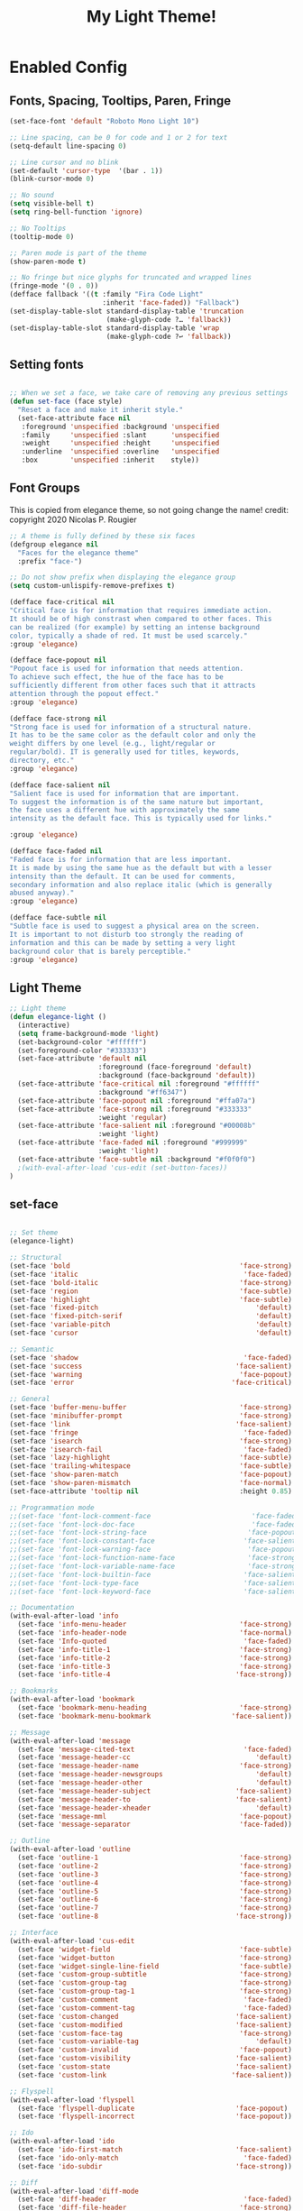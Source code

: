 #+TITLE:          My Light Theme!
#+BABEL: :cache yes
#+Last Saved: <Jul 03, 2020>

* Enabled Config
 :PROPERTIES:
 :header-args: :tangle yes
 :END:

** Fonts, Spacing, Tooltips, Paren, Fringe

#+BEGIN_SRC emacs-lisp
(set-face-font 'default "Roboto Mono Light 10")

;; Line spacing, can be 0 for code and 1 or 2 for text
(setq-default line-spacing 0)

;; Line cursor and no blink
(set-default 'cursor-type  '(bar . 1))
(blink-cursor-mode 0)

;; No sound
(setq visible-bell t)
(setq ring-bell-function 'ignore)

;; No Tooltips
(tooltip-mode 0)

;; Paren mode is part of the theme
(show-paren-mode t)

;; No fringe but nice glyphs for truncated and wrapped lines
(fringe-mode '(0 . 0))
(defface fallback '((t :family "Fira Code Light"
                       :inherit 'face-faded)) "Fallback")
(set-display-table-slot standard-display-table 'truncation
                        (make-glyph-code ?… 'fallback))
(set-display-table-slot standard-display-table 'wrap
                        (make-glyph-code ?↩ 'fallback))

#+END_SRC

** Setting fonts

#+BEGIN_SRC emacs-lisp

;; When we set a face, we take care of removing any previous settings
(defun set-face (face style)
  "Reset a face and make it inherit style."
  (set-face-attribute face nil
   :foreground 'unspecified :background 'unspecified
   :family     'unspecified :slant      'unspecified
   :weight     'unspecified :height     'unspecified
   :underline  'unspecified :overline   'unspecified
   :box        'unspecified :inherit    style))
#+END_SRC

** Font Groups

This is copied from elegance theme, so not going change the name!
credit: copyright 2020 Nicolas P. Rougier

#+BEGIN_SRC emacs-lisp
;; A theme is fully defined by these six faces
(defgroup elegance nil
  "Faces for the elegance theme"
  :prefix "face-")

;; Do not show prefix when displaying the elegance group
(setq custom-unlispify-remove-prefixes t)

(defface face-critical nil
"Critical face is for information that requires immediate action.
It should be of high constrast when compared to other faces. This
can be realized (for example) by setting an intense background
color, typically a shade of red. It must be used scarcely."
:group 'elegance)

(defface face-popout nil
"Popout face is used for information that needs attention.
To achieve such effect, the hue of the face has to be
sufficiently different from other faces such that it attracts
attention through the popout effect."
:group 'elegance)

(defface face-strong nil
"Strong face is used for information of a structural nature.
It has to be the same color as the default color and only the
weight differs by one level (e.g., light/regular or
regular/bold). IT is generally used for titles, keywords,
directory, etc."
:group 'elegance)

(defface face-salient nil
"Salient face is used for information that are important.
To suggest the information is of the same nature but important,
the face uses a different hue with approximately the same
intensity as the default face. This is typically used for links."

:group 'elegance)

(defface face-faded nil
"Faded face is for information that are less important.
It is made by using the same hue as the default but with a lesser
intensity than the default. It can be used for comments,
secondary information and also replace italic (which is generally
abused anyway)."
:group 'elegance)

(defface face-subtle nil
"Subtle face is used to suggest a physical area on the screen.
It is important to not disturb too strongly the reading of
information and this can be made by setting a very light
background color that is barely perceptible."
:group 'elegance)
#+END_SRC

** Light Theme
#+BEGIN_SRC emacs-lisp
;; Light theme
(defun elegance-light ()
  (interactive)
  (setq frame-background-mode 'light)
  (set-background-color "#ffffff")
  (set-foreground-color "#333333")
  (set-face-attribute 'default nil
                      :foreground (face-foreground 'default)
                      :background (face-background 'default))
  (set-face-attribute 'face-critical nil :foreground "#ffffff"
                      :background "#ff6347")
  (set-face-attribute 'face-popout nil :foreground "#ffa07a")
  (set-face-attribute 'face-strong nil :foreground "#333333"
                      :weight 'regular)
  (set-face-attribute 'face-salient nil :foreground "#00008b"
                      :weight 'light)
  (set-face-attribute 'face-faded nil :foreground "#999999"
                      :weight 'light)
  (set-face-attribute 'face-subtle nil :background "#f0f0f0")
  ;(with-eval-after-load 'cus-edit (set-button-faces))
)
#+END_SRC

** set-face
#+BEGIN_SRC emacs-lisp

;; Set theme
(elegance-light)

;; Structural
(set-face 'bold                                          'face-strong)
(set-face 'italic                                         'face-faded)
(set-face 'bold-italic                                   'face-strong)
(set-face 'region                                        'face-subtle)
(set-face 'highlight                                     'face-subtle)
(set-face 'fixed-pitch                                       'default)
(set-face 'fixed-pitch-serif                                 'default)
(set-face 'variable-pitch                                    'default)
(set-face 'cursor                                            'default)

;; Semantic
(set-face 'shadow                                         'face-faded)
(set-face 'success                                      'face-salient)
(set-face 'warning                                       'face-popout)
(set-face 'error                                       'face-critical)

;; General
(set-face 'buffer-menu-buffer                            'face-strong)
(set-face 'minibuffer-prompt                             'face-strong)
(set-face 'link                                         'face-salient)
(set-face 'fringe                                         'face-faded)
(set-face 'isearch                                       'face-strong)
(set-face 'isearch-fail                                   'face-faded)
(set-face 'lazy-highlight                                'face-subtle)
(set-face 'trailing-whitespace                           'face-subtle)
(set-face 'show-paren-match                              'face-popout)
(set-face 'show-paren-mismatch                           'face-normal)
(set-face-attribute 'tooltip nil                         :height 0.85)

;; Programmation mode
;;(set-face 'font-lock-comment-face                         'face-faded)
;;(set-face 'font-lock-doc-face                             'face-faded)
;;(set-face 'font-lock-string-face                         'face-popout)
;;(set-face 'font-lock-constant-face                      'face-salient)
;;(set-face 'font-lock-warning-face                        'face-popout)
;;(set-face 'font-lock-function-name-face                  'face-strong)
;;(set-face 'font-lock-variable-name-face                  'face-strong)
;;(set-face 'font-lock-builtin-face                       'face-salient)
;;(set-face 'font-lock-type-face                          'face-salient)
;;(set-face 'font-lock-keyword-face                       'face-salient)

;; Documentation
(with-eval-after-load 'info
  (set-face 'info-menu-header                            'face-strong)
  (set-face 'info-header-node                            'face-normal)
  (set-face 'Info-quoted                                  'face-faded)
  (set-face 'info-title-1                                'face-strong)
  (set-face 'info-title-2                                'face-strong)
  (set-face 'info-title-3                                'face-strong)
  (set-face 'info-title-4                               'face-strong))

;; Bookmarks
(with-eval-after-load 'bookmark
  (set-face 'bookmark-menu-heading                       'face-strong)
  (set-face 'bookmark-menu-bookmark                    'face-salient))

;; Message
(with-eval-after-load 'message
  (set-face 'message-cited-text                           'face-faded)
  (set-face 'message-header-cc                               'default)
  (set-face 'message-header-name                         'face-strong)
  (set-face 'message-header-newsgroups                       'default)
  (set-face 'message-header-other                            'default)
  (set-face 'message-header-subject                     'face-salient)
  (set-face 'message-header-to                          'face-salient)
  (set-face 'message-header-xheader                          'default)
  (set-face 'message-mml                                 'face-popout)
  (set-face 'message-separator                           'face-faded))

;; Outline
(with-eval-after-load 'outline
  (set-face 'outline-1                                   'face-strong)
  (set-face 'outline-2                                   'face-strong)
  (set-face 'outline-3                                   'face-strong)
  (set-face 'outline-4                                   'face-strong)
  (set-face 'outline-5                                   'face-strong)
  (set-face 'outline-6                                   'face-strong)
  (set-face 'outline-7                                   'face-strong)
  (set-face 'outline-8                                  'face-strong))

;; Interface
(with-eval-after-load 'cus-edit
  (set-face 'widget-field                                'face-subtle)
  (set-face 'widget-button                               'face-strong)
  (set-face 'widget-single-line-field                    'face-subtle)
  (set-face 'custom-group-subtitle                       'face-strong)
  (set-face 'custom-group-tag                            'face-strong)
  (set-face 'custom-group-tag-1                          'face-strong)
  (set-face 'custom-comment                               'face-faded)
  (set-face 'custom-comment-tag                           'face-faded)
  (set-face 'custom-changed                             'face-salient)
  (set-face 'custom-modified                            'face-salient)
  (set-face 'custom-face-tag                             'face-strong)
  (set-face 'custom-variable-tag                             'default)
  (set-face 'custom-invalid                              'face-popout)
  (set-face 'custom-visibility                          'face-salient)
  (set-face 'custom-state                               'face-salient)
  (set-face 'custom-link                               'face-salient))

;; Flyspell
(with-eval-after-load 'flyspell
  (set-face 'flyspell-duplicate                         'face-popout)
  (set-face 'flyspell-incorrect                         'face-popout))

;; Ido
(with-eval-after-load 'ido
  (set-face 'ido-first-match                            'face-salient)
  (set-face 'ido-only-match                               'face-faded)
  (set-face 'ido-subdir                                 'face-strong))

;; Diff
(with-eval-after-load 'diff-mode
  (set-face 'diff-header                                  'face-faded)
  (set-face 'diff-file-header                            'face-strong)
  (set-face 'diff-context                                    'default)
  (set-face 'diff-removed                                 'face-faded)
  (set-face 'diff-changed                                'face-popout)
  (set-face 'diff-added                                 'face-salient)
  (set-face 'diff-refine-added            '(face-salient face-strong))
  (set-face 'diff-refine-changed                         'face-popout)
  (set-face 'diff-refine-removed                          'face-faded)
  (set-face-attribute     'diff-refine-removed nil :strike-through t))

;; Term
(with-eval-after-load 'term
  ;; (setq eterm-256color-disable-bold nil)
  (set-face 'term-bold                                   'face-strong)
  (set-face-attribute 'term-color-black nil
                                :foreground (face-foreground 'default)
                               :background (face-foreground 'default))
  (set-face-attribute 'term-color-white nil
                              :foreground "white" :background "white")
  (set-face-attribute 'term-color-blue nil
                          :foreground "#42A5F5" :background "#BBDEFB")
  (set-face-attribute 'term-color-cyan nil
                          :foreground "#26C6DA" :background "#B2EBF2")
  (set-face-attribute 'term-color-green nil
                          :foreground "#66BB6A" :background "#C8E6C9")
  (set-face-attribute 'term-color-magenta nil
                          :foreground "#AB47BC" :background "#E1BEE7")
  (set-face-attribute 'term-color-red nil
                          :foreground "#EF5350" :background "#FFCDD2")
  (set-face-attribute 'term-color-yellow nil
                         :foreground "#FFEE58" :background "#FFF9C4"))

;; org-agende
(with-eval-after-load 'org-agenda
  (set-face 'org-agenda-calendar-event                    'default)
  (set-face 'org-agenda-calendar-sexp                     'face-faded)
  (set-face 'org-agenda-clocking                          'face-faded)
  (set-face 'org-agenda-column-dateline                   'face-faded)
  (set-face 'org-agenda-current-time                      'face-faded)
  (set-face 'org-agenda-date                            'face-salient)
  (set-face 'org-agenda-date-today        '(face-salient face-strong))
  (set-face 'org-agenda-date-weekend                      'face-faded)
  (set-face 'org-agenda-diary                             'face-faded)
  (set-face 'org-agenda-dimmed-todo-face                  'face-faded)
  (set-face 'org-agenda-done                              'face-faded)
  (set-face 'org-agenda-filter-category                   'face-faded)
  (set-face 'org-agenda-filter-effort                     'face-faded)
  (set-face 'org-agenda-filter-regexp                     'face-faded)
  (set-face 'org-agenda-filter-tags                       'face-faded)
  (set-face 'org-agenda-property-face                     'face-faded)
  (set-face 'org-agenda-restriction-lock                  'face-faded)
  (set-face 'org-agenda-structure                        'face-faded))

#+END_SRC

** provides
#+BEGIN_SRC emacs-lisp
(provide 'elegance)
#+END_SRC
** Old theme

#+BEGIN_SRC emacs-lisp
(custom-theme-set-faces
 'elegance

 '(cursor ((((background light)) (:background "black")) (((background dark)) (:background "white"))))

 '(fixed-pitch ((t (:family "Monospace"))))

 '(variable-pitch ((((type w32)) (:foundry "outline" :family "Arial")) (t (:family "Sans Serif"))))

 '(escape-glyph ((((background dark)) (:foreground "cyan")) (((type pc)) (:foreground "magenta")) (t (:foreground "brown"))))

 '(homoglyph ((((background dark)) (:foreground "cyan")) (((type pc)) (:foreground "magenta")) (t (:foreground "brown"))))

 '(minibuffer-prompt ((((background dark)) (:foreground "cyan")) (((type pc)) (:foreground "magenta")) (t (:foreground "medium blue"))))

 '(highlight ((((class color) (min-colors 88) (background light)) (:background "darkseagreen2")) (((class color) (min-colors 88) (background dark)) (:background "darkolivegreen")) (((class color) (min-colors 16) (background light)) (:background "darkseagreen2")) (((class color) (min-colors 16) (background dark)) (:background "darkolivegreen")) (((class color) (min-colors 8)) (:foreground "black" :background "green")) (t (:inverse-video t))))

 '(region ((((class color) (min-colors 88) (background dark)) (:background "blue3")) (((class color) (min-colors 88) (background light) (type gtk)) (:background "gtk_selection_bg_color" :distant-foreground "gtk_selection_fg_color")) (((class color) (min-colors 88) (background light) (type ns)) (:background "ns_selection_bg_color" :distant-foreground "ns_selection_fg_color")) (((class color) (min-colors 88) (background light)) (:background "lightgoldenrod2")) (((class color) (min-colors 16) (background dark)) (:background "blue3")) (((class color) (min-colors 16) (background light)) (:background "lightgoldenrod2")) (((class color) (min-colors 8)) (:foreground "white" :background "blue")) (((type tty) (class mono)) (:inverse-video t)) (t (:background "gray"))))

 '(shadow ((((class color grayscale) (min-colors 88) (background light)) (:foreground "grey50")) (((class color grayscale) (min-colors 88) (background dark)) (:foreground "grey70")) (((class color) (min-colors 8) (background light)) (:foreground "green")) (((class color) (min-colors 8) (background dark)) (:foreground "yellow"))))

 '(secondary-selection ((((class color) (min-colors 88) (background light)) (:background "yellow1")) (((class color) (min-colors 88) (background dark)) (:background "SkyBlue4")) (((class color) (min-colors 16) (background light)) (:background "yellow")) (((class color) (min-colors 16) (background dark)) (:background "SkyBlue4")) (((class color) (min-colors 8)) (:foreground "black" :background "cyan")) (t (:inverse-video t))))

 '(trailing-whitespace ((((class color) (background light)) (:background "red1")) (((class color) (background dark)) (:background "red1")) (t (:inverse-video t))))

 '(font-lock-builtin-face ((((class grayscale) (background light)) (:weight bold :foreground "LightGray")) (((class grayscale) (background dark)) (:weight bold :foreground "DimGray")) (((class color) (min-colors 88) (background light)) (:foreground "dark slate blue")) (((class color) (min-colors 88) (background dark)) (:foreground "LightSteelBlue")) (((class color) (min-colors 16) (background light)) (:foreground "Orchid")) (((class color) (min-colors 16) (background dark)) (:foreground "LightSteelBlue")) (((class color) (min-colors 8)) (:weight bold :foreground "blue")) (t (:weight bold))))

 '(font-lock-comment-delimiter-face ((default (:inherit (font-lock-comment-face)))))

 '(font-lock-comment-face ((((class grayscale) (background light)) (:slant italic :weight bold :foreground "DimGray")) (((class grayscale) (background dark)) (:slant italic :weight bold :foreground "LightGray")) (((class color) (min-colors 88) (background light)) (:foreground "Firebrick")) (((class color) (min-colors 88) (background dark)) (:foreground "chocolate1")) (((class color) (min-colors 16) (background light)) (:foreground "red")) (((class color) (min-colors 16) (background dark)) (:foreground "red1")) (((class color) (min-colors 8) (background light)) (:foreground "red")) (((class color) (min-colors 8) (background dark)) (:foreground "yellow")) (t (:slant italic :weight bold))))

 '(font-lock-constant-face ((((class grayscale) (background light)) (:underline (:color foreground-color :style line) :weight bold :foreground "LightGray")) (((class grayscale) (background dark)) (:underline (:color foreground-color :style line) :weight bold :foreground "Gray50")) (((class color) (min-colors 88) (background light)) (:foreground "dark cyan")) (((class color) (min-colors 88) (background dark)) (:foreground "Aquamarine")) (((class color) (min-colors 16) (background light)) (:foreground "CadetBlue")) (((class color) (min-colors 16) (background dark)) (:foreground "Aquamarine")) (((class color) (min-colors 8)) (:foreground "magenta")) (t (:underline (:color foreground-color :style line) :weight bold))))

 '(font-lock-doc-face ((t (:inherit (font-lock-string-face)))))

 '(font-lock-function-name-face ((((class color) (min-colors 88) (background light)) (:foreground "Blue1")) (((class color) (min-colors 88) (background dark)) (:foreground "LightSkyBlue")) (((class color) (min-colors 16) (background light)) (:foreground "Blue")) (((class color) (min-colors 16) (background dark)) (:foreground "LightSkyBlue")) (((class color) (min-colors 8)) (:weight bold :foreground "blue")) (t (:weight bold :inverse-video t))))

 '(font-lock-keyword-face ((((class grayscale) (background light)) (:weight bold :foreground "LightGray")) (((class grayscale) (background dark)) (:weight bold :foreground "DimGray")) (((class color) (min-colors 88) (background light)) (:foreground "Purple")) (((class color) (min-colors 88) (background dark)) (:foreground "Cyan1")) (((class color) (min-colors 16) (background light)) (:foreground "Purple")) (((class color) (min-colors 16) (background dark)) (:foreground "Cyan")) (((class color) (min-colors 8)) (:weight bold :foreground "cyan")) (t (:weight bold))))

 '(font-lock-negation-char-face ((t nil)))

 '(font-lock-preprocessor-face ((t (:inherit (font-lock-builtin-face)))))

 '(font-lock-regexp-grouping-backslash ((t (:inherit (bold)))))

 '(font-lock-regexp-grouping-construct ((t (:inherit (bold)))))

 '(font-lock-string-face ((((class grayscale) (background light)) (:slant italic :foreground "DimGray")) (((class grayscale) (background dark)) (:slant italic :foreground "LightGray")) (((class color) (min-colors 88) (background light)) (:foreground "VioletRed4")) (((class color) (min-colors 88) (background dark)) (:foreground "LightSalmon")) (((class color) (min-colors 16) (background light)) (:foreground "RosyBrown")) (((class color) (min-colors 16) (background dark)) (:foreground "LightSalmon")) (((class color) (min-colors 8)) (:foreground "green")) (t (:slant italic))))

 '(font-lock-type-face ((((class grayscale) (background light)) (:weight bold :foreground "Gray90")) (((class grayscale) (background dark)) (:weight bold :foreground "DimGray")) (((class color) (min-colors 88) (background light)) (:foreground "ForestGreen")) (((class color) (min-colors 88) (background dark)) (:foreground "PaleGreen")) (((class color) (min-colors 16) (background light)) (:foreground "ForestGreen")) (((class color) (min-colors 16) (background dark)) (:foreground "PaleGreen")) (((class color) (min-colors 8)) (:foreground "green")) (t (:underline (:color foreground-color :style line) :weight bold))))

 '(font-lock-variable-name-face ((((class grayscale) (background light)) (:slant italic :weight bold :foreground "Gray90")) (((class grayscale) (background dark)) (:slant italic :weight bold :foreground "DimGray")) (((class color) (min-colors 88) (background light)) (:foreground "sienna")) (((class color) (min-colors 88) (background dark)) (:foreground "LightGoldenrod")) (((class color) (min-colors 16) (background light)) (:foreground "DarkGoldenrod")) (((class color) (min-colors 16) (background dark)) (:foreground "LightGoldenrod")) (((class color) (min-colors 8)) (:weight light :foreground "yellow")) (t (:slant italic :weight bold))))

 '(font-lock-warning-face ((t (:inherit (error)))))


 '(button ((t (:inherit (link)))))


 '(link ((((class color) (min-colors 88) (background light)) (:underline (:color foreground-color :style line) :foreground "RoyalBlue3")) (((class color) (background light)) (:underline (:color foreground-color :style line) :foreground "blue")) (((class color) (min-colors 88) (background dark)) (:underline (:color foreground-color :style line) :foreground "cyan1")) (((class color) (background dark)) (:underline (:color foreground-color :style line) :foreground "cyan")) (t (:inherit (underline)))))


 '(link-visited ((default (:inherit (link))) (((class color) (background light)) (:foreground "magenta4")) (((class color) (background dark)) (:foreground "violet"))))

 '(fringe ((((class color) (background light)) (:background "grey95")) (((class color) (background dark)) (:background "grey10")) (t (:background "gray"))))

 '(tooltip ((((class color)) (:inherit (variable-pitch) :foreground "black" :background "lightyellow")) (t (:inherit (variable-pitch)))))

 '(isearch ((((class color) (min-colors 88) (background light)) (:foreground "lightskyblue1" :background "magenta3")) (((class color) (min-colors 88) (background dark)) (:foreground "brown4" :background "palevioletred2")) (((class color) (min-colors 16)) (:foreground "cyan1" :background "magenta4")) (((class color) (min-colors 8)) (:foreground "cyan1" :background "magenta4")) (t (:inverse-video t))))

 '(isearch-fail ((((class color) (min-colors 88) (background light)) (:background "RosyBrown1")) (((class color) (min-colors 88) (background dark)) (:background "red4")) (((class color) (min-colors 16)) (:background "red")) (((class color) (min-colors 8)) (:background "red")) (((class color grayscale)) (:foreground "grey")) (t (:inverse-video t))))

 '(lazy-highlight ((((class color) (min-colors 88) (background light)) (:background "paleturquoise")) (((class color) (min-colors 88) (background dark)) (:background "paleturquoise4")) (((class color) (min-colors 16)) (:background "turquoise3")) (((class color) (min-colors 8)) (:background "turquoise3")) (t (:underline (:color foreground-color :style line)))))

 '(match ((((class color) (min-colors 88) (background light)) (:background "yellow1")) (((class color) (min-colors 88) (background dark)) (:background "RoyalBlue3")) (((class color) (min-colors 8) (background light)) (:foreground "black" :background "yellow")) (((class color) (min-colors 8) (background dark)) (:foreground "white" :background "blue")) (((type tty) (class mono)) (:inverse-video t)) (t (:background "gray"))))

 '(next-error ((t (:inherit (region)))))

 '(query-replace ((t (:inherit (isearch)))))


 '(org-block ((t (:background nil))))
 '(org-block-begin-line ((t (:background nil :foreground "gainsboro" :underline nil ))))
 '(org-block-end-line ((t (:background nil :foreground "gainsboro" :overline nil))))
 '(org-document-info-keyword ((t (:background nil :foreground "gainsboro"))))
 '(org-meta-line ((t (:background nil :foreground "gainsboro"))))
 '(org-level-1 ((t (:weight bold :foreground "RoyalBlue3" ))))
 '(org-document-title ((t ( :foreground "DarkBlue" :weight bold :height 1.5))))
 )
#+END_SRC
* Disabled Config
 :PROPERTIES:
:header-args: :tangle no
 :END:
** Vertical Divider

 #+BEGIN_SRC emacs-lisp
;; Vertical window divider
(setq window-divider-default-right-width 3)
(setq window-divider-default-places 'right-only)
(window-divider-mode)
#+END_SRC

#+RESULTS:

* My org mdoe seems to be okay, don't want to mess it with below
;; org mode
(with-eval-after-load 'org
  (set-face 'org-archived                                 'face-faded)
  (set-face 'org-block                                    'face-faded)
  (set-face 'org-block-begin-line                         'face-faded)
  (set-face 'org-block-end-line                           'face-faded)
  (set-face 'org-checkbox                                 'face-faded)
  (set-face 'org-checkbox-statistics-done                 'face-faded)
  (set-face 'org-checkbox-statistics-todo                 'face-faded)
  (set-face 'org-clock-overlay                            'face-faded)
  (set-face 'org-code                                     'face-faded)
  (set-face 'org-column                                   'face-faded)
  (set-face 'org-column-title                             'face-faded)
  (set-face 'org-date                                     'face-faded)
  (set-face 'org-date-selected                            'face-faded)
  (set-face 'org-default                                  'face-faded)
  (set-face 'org-document-info                            'face-faded)
  (set-face 'org-document-info-keyword                    'face-faded)
  (set-face 'org-document-title                           'face-faded)
  (set-face 'org-done                                        'default)
  (set-face 'org-drawer                                   'face-faded)
  (set-face 'org-ellipsis                                 'face-faded)
  (set-face 'org-footnote                                 'face-faded)
  (set-face 'org-formula                                  'face-faded)
  (set-face 'org-headline-done                            'face-faded)
;;  (set-face 'org-hide                                     'face-faded)
;;  (set-face 'org-indent                                   'face-faded)
  (set-face 'org-latex-and-related                        'face-faded)
  (set-face 'org-level-1                                 'face-strong)
  (set-face 'org-level-2                                 'face-strong)
  (set-face 'org-level-3                                 'face-strong)
  (set-face 'org-level-4                                 'face-strong)
  (set-face 'org-level-5                                 'face-strong)
  (set-face 'org-level-6                                 'face-strong)
  (set-face 'org-level-7                                 'face-strong)
  (set-face 'org-level-8                                 'face-strong)
  (set-face 'org-link                                   'face-salient)
  (set-face 'org-list-dt                                  'face-faded)
  (set-face 'org-macro                                    'face-faded)
  (set-face 'org-meta-line                                'face-faded)
  (set-face 'org-mode-line-clock                          'face-faded)
  (set-face 'org-mode-line-clock-overrun                  'face-faded)
  (set-face 'org-priority                                 'face-faded)
  (set-face 'org-property-value                           'face-faded)
  (set-face 'org-quote                                    'face-faded)
  (set-face 'org-scheduled                                'face-faded)
  (set-face 'org-scheduled-previously                     'face-faded)
  (set-face 'org-scheduled-today                          'face-faded)
  (set-face 'org-sexp-date                                'face-faded)
  (set-face 'org-special-keyword                          'face-faded)
  (set-face 'org-table                                    'face-faded)
  (set-face 'org-tag                                      'face-faded)
  (set-face 'org-tag-group                                'face-faded)
  (set-face 'org-target                                   'face-faded)
  (set-face 'org-time-grid                                'face-faded)
  (set-face 'org-todo                                    'face-popout)
  (set-face 'org-upcoming-deadline                        'face-faded)
  (set-face 'org-verbatim                                 'face-faded)
  (set-face 'org-verse                                    'face-faded)
  (set-face 'org-warning                                'face-popout))
#+END_SRC
